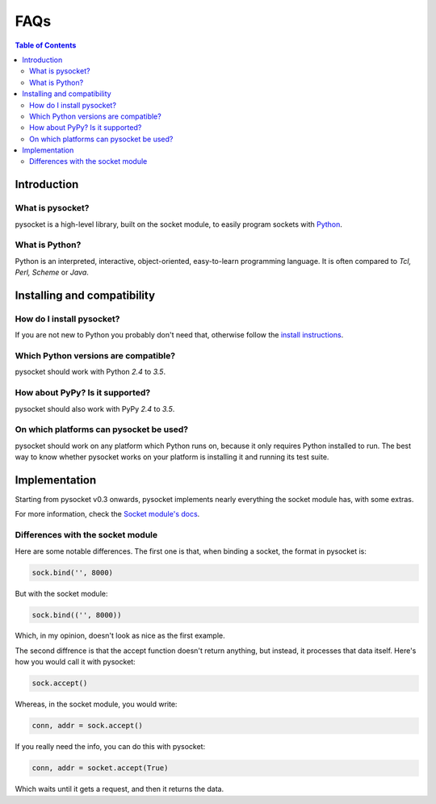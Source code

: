 ====
FAQs
====

.. contents:: Table of Contents

Introduction
============

What is pysocket?
------------------

pysocket is a high-level library, built on the socket module, to easily program
sockets with `Python <http://www.python.org/>`__.

What is Python?
---------------

Python is an interpreted, interactive, object-oriented, easy-to-learn
programming language. It is often compared to *Tcl, Perl, Scheme* or *Java*.

Installing and compatibility
============================

How do I install pysocket?
---------------------------

If you are not new to Python you probably don't need that, otherwise follow the
`install instructions <install.html>`__.

Which Python versions are compatible?
-------------------------------------

pysocket should work with Python *2.4* to *3.5*.

How about PyPy? Is it supported?
--------------------------------
pysocket should also work with PyPy *2.4* to *3.5*.

On which platforms can pysocket be used?
-----------------------------------------

pysocket should work on any platform which Python runs on, because it only
requires Python installed to run. The best way to know whether pysocket works
on your platform is installing it and running its test suite.

Implementation
==============

Starting from pysocket v0.3 onwards, pysocket implements nearly everything the
socket module has, with some extras.

For more information, check the `Socket module's docs <https://docs.python.org/2/library/socket.html>`__. 

Differences with the socket module
----------------------------------

Here are some notable differences. The first one is that, when binding a socket, the format in
pysocket is:

.. code-block:: python

    sock.bind('', 8000)

But with the socket module:

.. code-block:: python

    sock.bind(('', 8000))

Which, in my opinion, doesn't look as nice as the first example.

The second diffrence is that the accept function doesn't return anything, but
instead, it processes that data itself. Here's how you would call it with
pysocket:

.. code-block:: python

    sock.accept()

Whereas, in the socket module, you would write:

.. code-block:: python

    conn, addr = sock.accept()

If you really need the info, you can do this with pysocket:

.. code-block:: python

    conn, addr = socket.accept(True)

Which waits until it gets a request, and then it returns the data.

